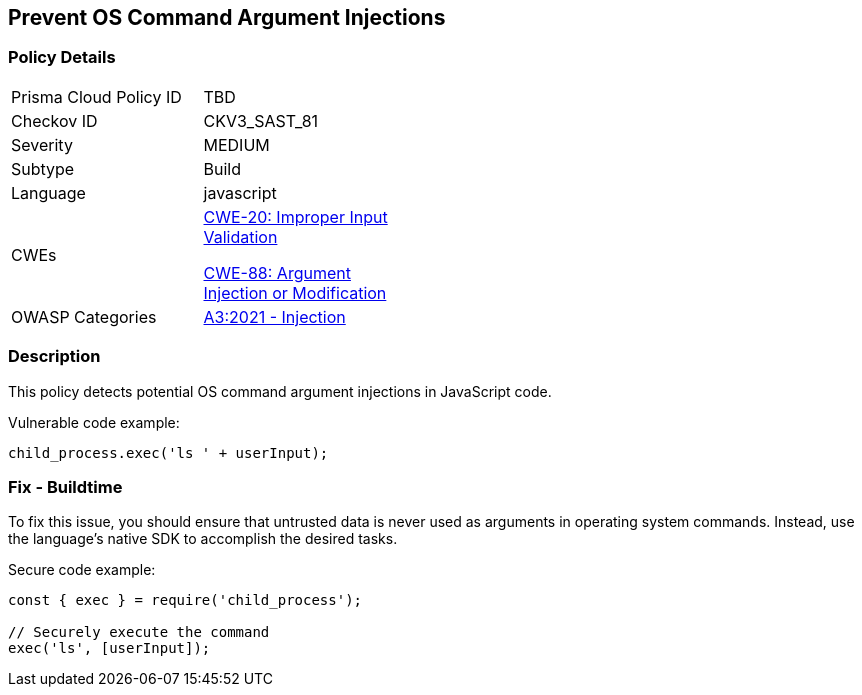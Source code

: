 == Prevent OS Command Argument Injections

=== Policy Details

[width=45%]
[cols="1,1"]
|=== 
|Prisma Cloud Policy ID 
| TBD

|Checkov ID 
|CKV3_SAST_81

|Severity
|MEDIUM

|Subtype
|Build

|Language
|javascript

|CWEs
a|https://cwe.mitre.org/data/definitions/20.html[CWE-20: Improper Input Validation]

https://cwe.mitre.org/data/definitions/88.html[CWE-88: Argument Injection or Modification]

|OWASP Categories
|https://owasp.org/Top10/A03_2021-Injection/[A3:2021 - Injection]

|=== 

=== Description

This policy detects potential OS command argument injections in JavaScript code.

Vulnerable code example:

[source,javascript]
----
child_process.exec('ls ' + userInput);
----

=== Fix - Buildtime

To fix this issue, you should ensure that untrusted data is never used as arguments in operating system commands. Instead, use the language's native SDK to accomplish the desired tasks.

Secure code example:

[source,javascript]
----
const { exec } = require('child_process');

// Securely execute the command
exec('ls', [userInput]);
----
    